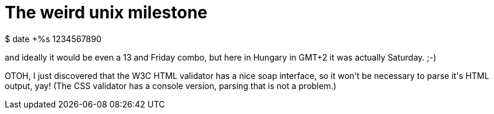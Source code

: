= The weird unix milestone

:slug: the-weird-unix-milestone
:category: hacking
:tags: en
:date: 2009-02-14T00:37:29Z
++++
<p>$ date +%s
1234567890</p><p>and ideally it would be even a 13 and Friday combo, but here in Hungary in GMT+2 it was actually Saturday. ;-)</p><p>OTOH, I just discovered that the W3C HTML validator has a nice soap interface, so it won't be necessary to parse it's HTML output, yay! (The CSS validator has a console version, parsing that is not a problem.)</p>
++++
